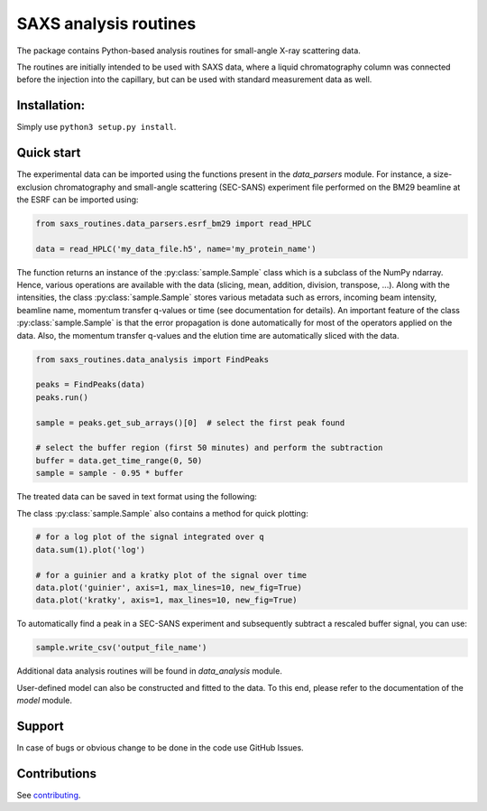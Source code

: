 SAXS analysis routines
======================
The package contains Python-based analysis routines for small-angle X-ray
scattering data.

The routines are initially intended to be used with SAXS data, where a liquid
chromatography column was connected before the injection into the capillary,
but can be used with standard measurement data as well.


Installation:
-------------
Simply use ``python3 setup.py install``.


Quick start
-----------
The experimental data can be imported using the functions present in the
*data_parsers* module. For instance, a size-exclusion chromatography and
small-angle scattering (SEC-SANS) experiment file performed on the BM29
beamline at the ESRF can be imported using:

.. code-block:: python

    from saxs_routines.data_parsers.esrf_bm29 import read_HPLC

    data = read_HPLC('my_data_file.h5', name='my_protein_name')

The function returns an instance of the :py:class:`sample.Sample` class
which is a subclass of the NumPy ndarray. Hence, various operations are
available with the data (slicing, mean, addition, division, transpose, ...).
Along with the intensities, the class :py:class:`sample.Sample` stores various
metadata such as errors, incoming beam intensity, beamline name, momentum
transfer q-values or time (see documentation for details).
An important feature of the class :py:class:`sample.Sample` is that the error
propagation is done automatically for most of the operators applied on the
data.
Also, the momentum transfer q-values and the elution time are automatically
sliced with the data.

.. code-block:: python

    from saxs_routines.data_analysis import FindPeaks

    peaks = FindPeaks(data)
    peaks.run()

    sample = peaks.get_sub_arrays()[0]  # select the first peak found

    # select the buffer region (first 50 minutes) and perform the subtraction
    buffer = data.get_time_range(0, 50)
    sample = sample - 0.95 * buffer

The treated data can be saved in text format using the following:

The class :py:class:`sample.Sample` also contains a method for quick plotting:

.. code-block:: python

    # for a log plot of the signal integrated over q
    data.sum(1).plot('log')

    # for a guinier and a kratky plot of the signal over time
    data.plot('guinier', axis=1, max_lines=10, new_fig=True)
    data.plot('kratky', axis=1, max_lines=10, new_fig=True)

.. raw:: html

    <table>
        <tr>
            <td>
                <img src="../figs/example_plot_README_sum_q.png">
            </td>
            <td>
                <img src="../figs/example_plot_README_guinier.png">
            </td>
            <td>
                <img src="../figs/example_plot_README_kratky.png">
            </td>
        </tr>
    </table>


To automatically find a peak in a SEC-SANS experiment and subsequently
subtract a rescaled buffer signal, you can use:

.. code-block:: python

    sample.write_csv('output_file_name')

Additional data analysis routines will be found in *data_analysis* module.

User-defined model can also be constructed and fitted to the data. To this end,
please refer to the documentation of the *model* module.


Support
-------
In case of bugs or obvious change to be done in the code use GitHub Issues.


Contributions
-------------
See `contributing <https://github.com/kpounot/SAXS_routines/blob/master/contributing.rst>`_.
